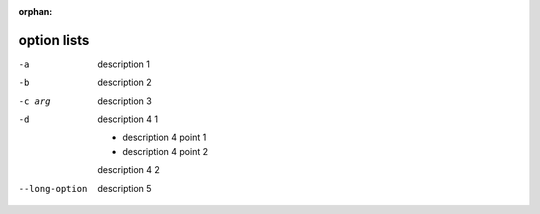 :orphan:

.. http://docutils.sourceforge.net/docs/ref/rst/restructuredtext.html#option-lists

option lists
------------

-a         description 1
-b         description 2
-c arg     description 3

-d         description 4 1

           - description 4 point 1

           - description 4 point 2

           description 4 2

--long-option
           description 5
